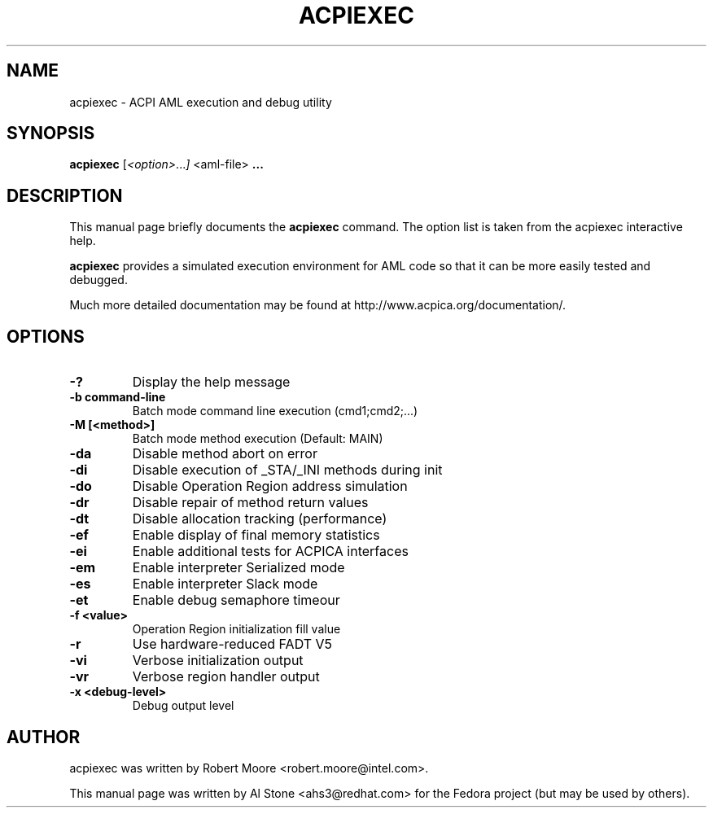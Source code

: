 .\" First parameter, NAME, should be all caps
.\" Second parameter, SECTION, should be 1-8, maybe w/ subsection
.\" other parameters are allowed: see man(7), man(1)
.TH ACPIEXEC 1 "January 23, 2013"
.\" Please adjust this date whenever revising the manpage.
.\"
.\" Some roff macros, for reference:
.\" .nh        disable hyphenation
.\" .hy        enable hyphenation
.\" .ad l      left justify
.\" .ad b      justify to both left and right margins
.\" .nf        disable filling
.\" .fi        enable filling
.\" .br        insert line break
.\" .sp <n>    insert n+1 empty lines
.\" for manpage-specific macros, see man(7)
.SH NAME
acpiexec \- ACPI AML execution and debug utility
.SH SYNOPSIS
.B acpiexec
.RI [ <option> ... ]
.RI <aml-file>
.B ...

.SH DESCRIPTION
This manual page briefly documents the
.B acpiexec
command. The option list is taken from the acpiexec interactive help.
.PP
.\" TeX users may be more comfortable with the \fB<whatever>\fP and
.\" \fI<whatever>\fP escape sequences to invode bold face and italics, 
.\" respectively.
.B acpiexec
provides a simulated execution environment for AML code so that it
can be more easily tested and debugged.
.PP
Much more detailed documentation may be found at
http://www.acpica.org/documentation/.

.SH OPTIONS

.PP
.TP
.B \-?
Display the help message
.TP
.B \-b "command-line"
Batch mode command line execution (cmd1;cmd2;...)
.TP
.B \-M [<method>]
Batch mode method execution (Default: MAIN)
.TP
.B \-da
Disable method abort on error
.TP
.B \-di
Disable execution of _STA/_INI methods during init
.TP
.B \-do
Disable Operation Region address simulation
.TP
.B \-dr
Disable repair of method return values
.TP
.B \-dt
Disable allocation tracking (performance)
.TP
.B \-ef
Enable display of final memory statistics
.TP
.B \-ei
Enable additional tests for ACPICA interfaces
.TP
.B \-em
Enable interpreter Serialized mode
.TP
.B \-es
Enable interpreter Slack mode
.TP
.B \-et
Enable debug semaphore timeour
.TP
.B \-f <value>
Operation Region initialization fill value
.TP
.B \-r
Use hardware-reduced FADT V5
.TP
.B \-vi
Verbose initialization output
.TP
.B \-vr
Verbose region handler output
.TP
.B \-x <debug-level>
Debug output level

.SH AUTHOR
acpiexec was written by Robert Moore <robert.moore@intel.com>.
.PP
This manual page was written by Al Stone <ahs3@redhat.com> for the
Fedora project (but may be used by others).
